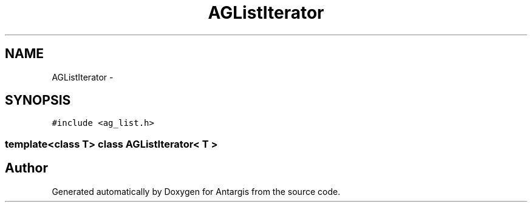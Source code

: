 .TH "AGListIterator" 3 "27 Oct 2006" "Version 0.1.9" "Antargis" \" -*- nroff -*-
.ad l
.nh
.SH NAME
AGListIterator \- 
.SH SYNOPSIS
.br
.PP
\fC#include <ag_list.h>\fP
.PP

.SS "template<class T> class AGListIterator< T >"


.SH "Author"
.PP 
Generated automatically by Doxygen for Antargis from the source code.
